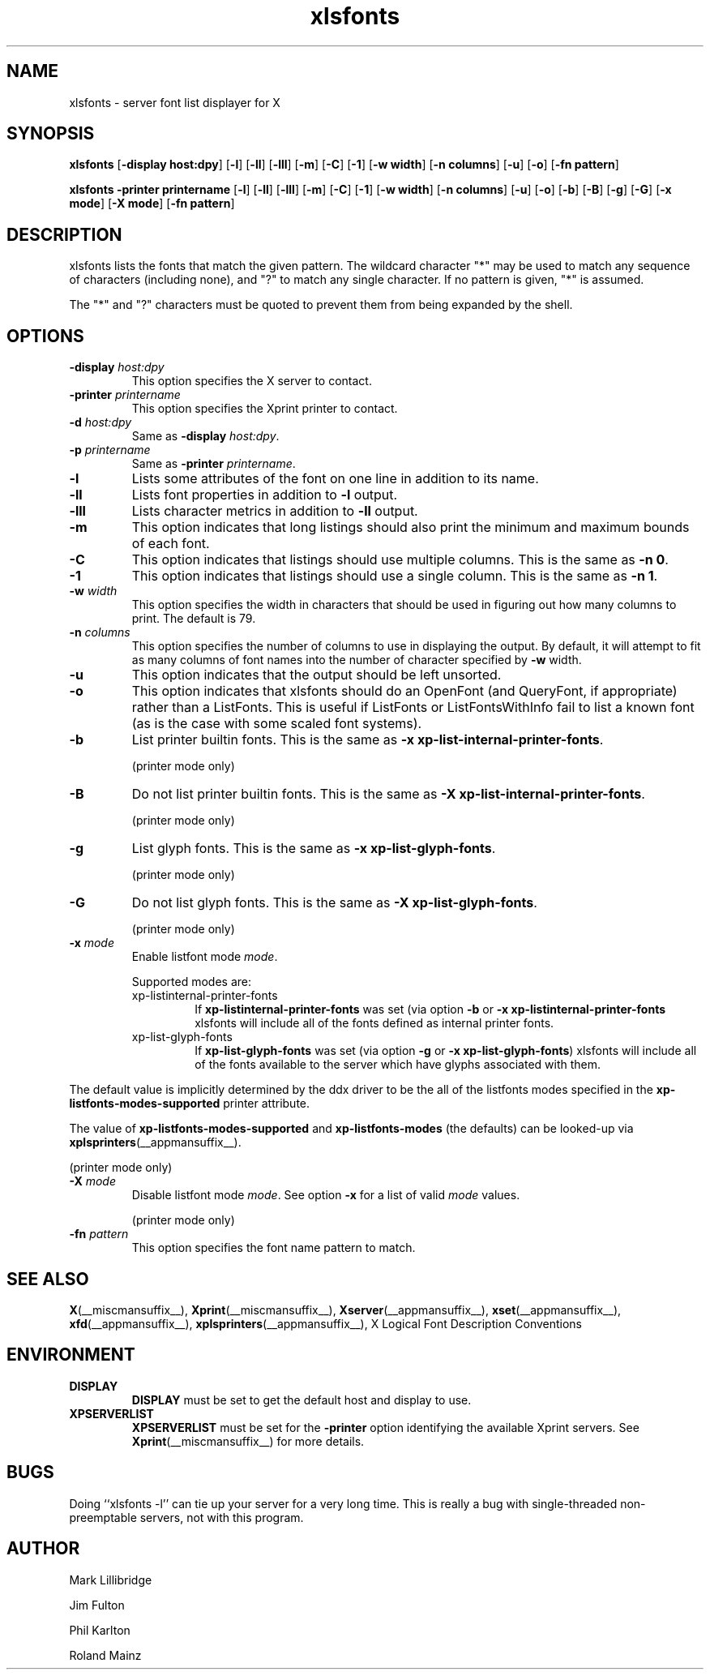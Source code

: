 .\" -*- coding: us-ascii -*-
.TH xlsfonts __appmansuffix__ "8 October 2004"  
.SH NAME
xlsfonts \- server font list displayer for X
.SH SYNOPSIS
.ad l
\fBxlsfonts\fR \kx
.if (\nxu > (\n(.lu / 2)) .nr x (\n(.lu / 5)
'in \n(.iu+\nxu
[\fB\-display \fBhost:dpy\fR\fR] [\fB\-l\fR] [\fB\-ll\fR] [\fB\-lll\fR] [\fB\-m\fR] [\fB\-C\fR] [\fB\-1\fR] [\fB\-w \fBwidth\fR\fR] [\fB\-n \fBcolumns\fR\fR] [\fB\-u\fR] [\fB\-o\fR] [\fB\-fn \fBpattern\fR\fR]
'in \n(.iu-\nxu
.ad b
.PP
.ad l
\fBxlsfonts\fR \kx
.if (\nxu > (\n(.lu / 2)) .nr x (\n(.lu / 5)
'in \n(.iu+\nxu
\fB\-printer \fBprintername\fR\fR [\fB\-l\fR] [\fB\-ll\fR] [\fB\-lll\fR] [\fB\-m\fR] [\fB\-C\fR] [\fB\-1\fR] [\fB\-w \fBwidth\fR\fR] [\fB\-n \fBcolumns\fR\fR] [\fB\-u\fR] [\fB\-o\fR] [\fB\-b\fR] [\fB\-B\fR] [\fB\-g\fR] [\fB\-G\fR] [\fB\-x \fBmode\fR\fR] [\fB\-X \fBmode\fR\fR] [\fB\-fn \fBpattern\fR\fR]
'in \n(.iu-\nxu
.ad b
.SH DESCRIPTION
xlsfonts lists the fonts that match the given pattern.
The wildcard character "*" may be used to match any sequence of characters
(including none), and "?" to match any single character.
If no pattern is given, "*" is assumed.
.PP
The "*" and "?" characters must be quoted to prevent them from being expanded by the shell.
.SH OPTIONS
.TP 
\fB\-display \fIhost:dpy\fB\fR 
This option specifies the X server to contact.
.TP 
\fB\-printer \fIprintername\fB\fR 
This option specifies the Xprint printer to contact.
.TP 
\fB\-d \fIhost:dpy\fB\fR 
Same as \fB\-display \fIhost:dpy\fB\fR.
.TP 
\fB\-p \fIprintername\fB\fR 
Same as \fB\-printer \fIprintername\fB\fR.
.TP 
\fB\-l\fR 
Lists some attributes of the font on one line in addition
to its name.
.TP 
\fB\-ll\fR 
Lists font properties in addition to \fB\-l\fR output.
.TP 
\fB\-lll\fR 
Lists character metrics in addition to \fB\-ll\fR output.
.TP 
\fB\-m\fR 
This option indicates that long listings should also print
the minimum and maximum bounds of each font.
.TP 
\fB\-C\fR 
This option indicates that listings should use multiple columns.
This is the same as \fB\-n 0\fR.
.TP 
\fB\-1\fR 
This option indicates that listings should use a single column.
This is the same as \fB\-n 1\fR.
.TP 
\fB\-w \fIwidth\fB\fR 
This option specifies the width in characters that should be
used in figuring out how many columns to print.
The default is 79.
.TP 
\fB\-n \fIcolumns\fB\fR 
This option specifies the number of columns to use in
displaying the output. By default, it will attempt to
fit as many columns of font names into the number of
character specified by \fB\-w\fR width.
.TP 
\fB\-u\fR 
This option indicates that the output should be left unsorted.
.TP 
\fB\-o\fR 
This option indicates that xlsfonts should do an OpenFont
(and QueryFont, if appropriate) rather than a ListFonts.
This is useful if ListFonts or ListFontsWithInfo fail to
list a known font (as is the case with some scaled font
systems).
.TP 
\fB\-b\fR 
List printer builtin fonts.
This is the same as \fB\-x xp\-list\-internal\-printer\-fonts\fR.

(printer mode only)
.TP 
\fB\-B\fR 
Do not list printer builtin fonts.
This is the same as \fB\-X xp\-list\-internal\-printer\-fonts\fR.

(printer mode only)
.TP 
\fB\-g\fR 
List glyph fonts.
This is the same as \fB\-x xp\-list\-glyph\-fonts\fR.

(printer mode only)
.TP 
\fB\-G\fR 
Do not list glyph fonts.
This is the same as \fB\-X xp\-list\-glyph\-fonts\fR.

(printer mode only)
.TP 
\fB\-x \fImode\fB\fR 
Enable listfont mode \fImode\fR.

Supported modes are:
.RS 
.TP 
xp-listinternal-printer-fonts
If \fBxp\-listinternal\-printer\-fonts\fR was set
(via option \fB\-b\fR or
\fB\-x xp\-listinternal\-printer\-fonts\fR xlsfonts
will include all of the fonts defined as internal printer fonts.
.TP 
xp-list-glyph-fonts
If \fBxp\-list\-glyph\-fonts\fR was set (via option \fB\-g\fR or
\fB\-x xp\-list\-glyph\-fonts\fR) xlsfonts will
include all of the fonts available to the server which have
glyphs associated with them.
.RE


The default value is implicitly determined by the ddx driver to be the
all of the listfonts modes specified in the \fBxp\-listfonts\-modes\-supported\fR
printer attribute.


The value of \fBxp\-listfonts\-modes\-supported\fR and
\fBxp\-listfonts\-modes\fR (the defaults) can be looked-up via
\fBxplsprinters\fR(__appmansuffix__).


(printer mode only)
.TP 
\fB\-X \fImode\fB\fR 
Disable listfont mode \fImode\fR.
See option \fB\-x\fR for a list of valid
\fImode\fR values.

(printer mode only)
.TP 
\fB\-fn \fIpattern\fB\fR 
This option specifies the font name pattern to match.
.SH "SEE ALSO"
\fBX\fR(__miscmansuffix__), \fBXprint\fR(__miscmansuffix__), \fBXserver\fR(__appmansuffix__), \fBxset\fR(__appmansuffix__), \fBxfd\fR(__appmansuffix__), \fBxplsprinters\fR(__appmansuffix__), X Logical Font Description Conventions
.SH ENVIRONMENT
.TP 
\fBDISPLAY\fR 
\fBDISPLAY\fR must be set to get the default host and display to use.
.TP 
\fBXPSERVERLIST\fR 
\fBXPSERVERLIST\fR must be set for the \fB\-printer\fR option
identifying the available Xprint servers.
See \fBXprint\fR(__miscmansuffix__)
for more details.
.SH BUGS
Doing ``xlsfonts -l'' can tie up your server for a very long time. 
This is really a bug with single-threaded
non-preemptable servers, not with this program.
.SH AUTHOR

Mark Lillibridge
.PP
Jim Fulton
.PP
Phil Karlton
.PP
Roland Mainz

